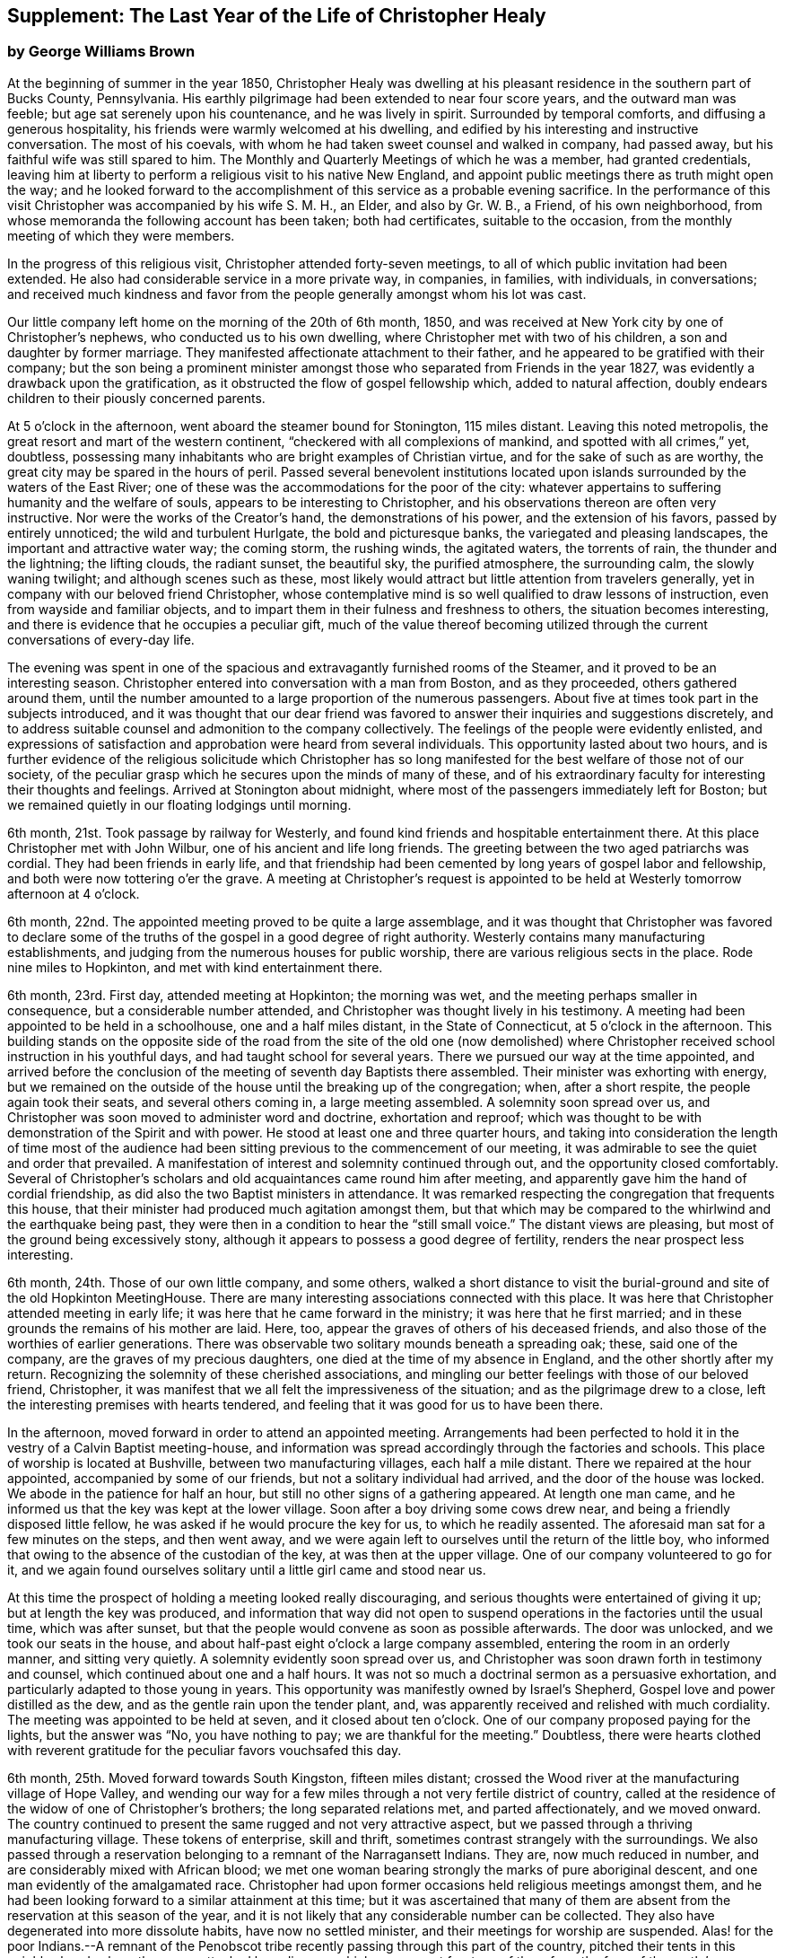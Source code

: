 [#supplement, short="The Last Year"]
== Supplement: The Last Year of the Life of Christopher Healy

[.blurb]
=== by George Williams Brown

At the beginning of summer in the year 1850,
Christopher Healy was dwelling at his pleasant
residence in the southern part of Bucks County,
Pennsylvania.
His earthly pilgrimage had been extended to near four score years,
and the outward man was feeble; but age sat serenely upon his countenance,
and he was lively in spirit.
Surrounded by temporal comforts, and diffusing a generous hospitality,
his friends were warmly welcomed at his dwelling,
and edified by his interesting and instructive conversation.
The most of his coevals, with whom he had taken sweet counsel and walked in company,
had passed away, but his faithful wife was still spared to him.
The Monthly and Quarterly Meetings of which he was a member, had granted credentials,
leaving him at liberty to perform a religious visit to his native New England,
and appoint public meetings there as truth might open the way;
and he looked forward to the accomplishment of
this service as a probable evening sacrifice.
In the performance of this visit Christopher was accompanied by his wife S. M. H.,
an Elder, and also by Gr. W. B., a Friend, of his own neighborhood,
from whose memoranda the following account has been taken; both had certificates,
suitable to the occasion, from the monthly meeting of which they were members.

In the progress of this religious visit, Christopher attended forty-seven meetings,
to all of which public invitation had been extended.
He also had considerable service in a more private way, in companies, in families,
with individuals, in conversations;
and received much kindness and favor from the
people generally amongst whom his lot was cast.

Our little company left home on the morning of the 20th of 6th month, 1850,
and was received at New York city by one of Christopher`'s nephews,
who conducted us to his own dwelling, where Christopher met with two of his children,
a son and daughter by former marriage.
They manifested affectionate attachment to their father,
and he appeared to be gratified with their company;
but the son being a prominent minister amongst those
who separated from Friends in the year 1827,
was evidently a drawback upon the gratification,
as it obstructed the flow of gospel fellowship which, added to natural affection,
doubly endears children to their piously concerned parents.

At 5 o`'clock in the afternoon, went aboard the steamer bound for Stonington,
115 miles distant.
Leaving this noted metropolis, the great resort and mart of the western continent,
"`checkered with all complexions of mankind, and spotted with all crimes,`" yet,
doubtless, possessing many inhabitants who are bright examples of Christian virtue,
and for the sake of such as are worthy,
the great city may be spared in the hours of peril.
Passed several benevolent institutions located upon
islands surrounded by the waters of the East River;
one of these was the accommodations for the poor of the city:
whatever appertains to suffering humanity and the welfare of souls,
appears to be interesting to Christopher,
and his observations thereon are often very instructive.
Nor were the works of the Creator`'s hand, the demonstrations of his power,
and the extension of his favors, passed by entirely unnoticed;
the wild and turbulent Hurlgate, the bold and picturesque banks,
the variegated and pleasing landscapes, the important and attractive water way;
the coming storm, the rushing winds, the agitated waters, the torrents of rain,
the thunder and the lightning; the lifting clouds, the radiant sunset, the beautiful sky,
the purified atmosphere, the surrounding calm, the slowly waning twilight;
and although scenes such as these,
most likely would attract but little attention from travelers generally,
yet in company with our beloved friend Christopher,
whose contemplative mind is so well qualified to draw lessons of instruction,
even from wayside and familiar objects,
and to impart them in their fulness and freshness to others,
the situation becomes interesting,
and there is evidence that he occupies a peculiar gift,
much of the value thereof becoming utilized through the
current conversations of every-day life.

The evening was spent in one of the spacious and
extravagantly furnished rooms of the Steamer,
and it proved to be an interesting season.
Christopher entered into conversation with a man from Boston, and as they proceeded,
others gathered around them,
until the number amounted to a large proportion of the numerous passengers.
About five at times took part in the subjects introduced,
and it was thought that our dear friend was favored to
answer their inquiries and suggestions discretely,
and to address suitable counsel and admonition to the company collectively.
The feelings of the people were evidently enlisted,
and expressions of satisfaction and approbation were heard from several individuals.
This opportunity lasted about two hours,
and is further evidence of the religious solicitude which Christopher has so
long manifested for the best welfare of those not of our society,
of the peculiar grasp which he secures upon the minds of many of these,
and of his extraordinary faculty for interesting their thoughts and feelings.
Arrived at Stonington about midnight,
where most of the passengers immediately left for Boston;
but we remained quietly in our floating lodgings until morning.

6th month, 21st. Took passage by railway for Westerly,
and found kind friends and hospitable entertainment there.
At this place Christopher met with John Wilbur, one of his ancient and life long friends.
The greeting between the two aged patriarchs was cordial.
They had been friends in early life,
and that friendship had been cemented by long years of gospel labor and fellowship,
and both were now tottering o`'er the grave.
A meeting at Christopher`'s request is appointed to be
held at Westerly tomorrow afternoon at 4 o`'clock.

6th month, 22nd. The appointed meeting proved to be quite a large assemblage,
and it was thought that Christopher was favored to declare some of
the truths of the gospel in a good degree of right authority.
Westerly contains many manufacturing establishments,
and judging from the numerous houses for public worship,
there are various religious sects in the place.
Rode nine miles to Hopkinton, and met with kind entertainment there.

6th month, 23rd. First day, attended meeting at Hopkinton; the morning was wet,
and the meeting perhaps smaller in consequence, but a considerable number attended,
and Christopher was thought lively in his testimony.
A meeting had been appointed to be held in a schoolhouse, one and a half miles distant,
in the State of Connecticut, at 5 o`'clock in the afternoon.
This building stands on the opposite side of the road from the site of the old one
(now demolished) where Christopher received school instruction in his youthful days,
and had taught school for several years.
There we pursued our way at the time appointed,
and arrived before the conclusion of the meeting of seventh day Baptists there assembled.
Their minister was exhorting with energy,
but we remained on the outside of the house until the breaking up of the congregation;
when, after a short respite, the people again took their seats,
and several others coming in, a large meeting assembled.
A solemnity soon spread over us,
and Christopher was soon moved to administer word and doctrine, exhortation and reproof;
which was thought to be with demonstration of the Spirit and with power.
He stood at least one and three quarter hours,
and taking into consideration the length of time most of the audience
had been sitting previous to the commencement of our meeting,
it was admirable to see the quiet and order that prevailed.
A manifestation of interest and solemnity continued through out,
and the opportunity closed comfortably.
Several of Christopher`'s scholars and old acquaintances came round him after meeting,
and apparently gave him the hand of cordial friendship,
as did also the two Baptist ministers in attendance.
It was remarked respecting the congregation that frequents this house,
that their minister had produced much agitation amongst them,
but that which may be compared to the whirlwind and the earthquake being past,
they were then in a condition to hear the "`still small voice.`"
The distant views are pleasing, but most of the ground being excessively stony,
although it appears to possess a good degree of fertility,
renders the near prospect less interesting.

6th month, 24th. Those of our own little company, and some others,
walked a short distance to visit the burial-ground and
site of the old Hopkinton MeetingHouse.
There are many interesting associations connected with this place.
It was here that Christopher attended meeting in early life;
it was here that he came forward in the ministry; it was here that he first married;
and in these grounds the remains of his mother are laid.
Here, too, appear the graves of others of his deceased friends,
and also those of the worthies of earlier generations.
There was observable two solitary mounds beneath a spreading oak; these,
said one of the company, are the graves of my precious daughters,
one died at the time of my absence in England, and the other shortly after my return.
Recognizing the solemnity of these cherished associations,
and mingling our better feelings with those of our beloved friend, Christopher,
it was manifest that we all felt the impressiveness of the situation;
and as the pilgrimage drew to a close,
left the interesting premises with hearts tendered,
and feeling that it was good for us to have been there.

In the afternoon, moved forward in order to attend an appointed meeting.
Arrangements had been perfected to hold it in
the vestry of a Calvin Baptist meeting-house,
and information was spread accordingly through the factories and schools.
This place of worship is located at Bushville, between two manufacturing villages,
each half a mile distant.
There we repaired at the hour appointed, accompanied by some of our friends,
but not a solitary individual had arrived, and the door of the house was locked.
We abode in the patience for half an hour,
but still no other signs of a gathering appeared.
At length one man came, and he informed us that the key was kept at the lower village.
Soon after a boy driving some cows drew near,
and being a friendly disposed little fellow,
he was asked if he would procure the key for us, to which he readily assented.
The aforesaid man sat for a few minutes on the steps, and then went away,
and we were again left to ourselves until the return of the little boy,
who informed that owing to the absence of the custodian of the key,
at was then at the upper village.
One of our company volunteered to go for it,
and we again found ourselves solitary until a little girl came and stood near us.

At this time the prospect of holding a meeting looked really discouraging,
and serious thoughts were entertained of giving it up;
but at length the key was produced,
and information that way did not open to suspend
operations in the factories until the usual time,
which was after sunset, but that the people would convene as soon as possible afterwards.
The door was unlocked, and we took our seats in the house,
and about half-past eight o`'clock a large company assembled,
entering the room in an orderly manner, and sitting very quietly.
A solemnity evidently soon spread over us,
and Christopher was soon drawn forth in testimony and counsel,
which continued about one and a half hours.
It was not so much a doctrinal sermon as a persuasive exhortation,
and particularly adapted to those young in years.
This opportunity was manifestly owned by Israel`'s Shepherd,
Gospel love and power distilled as the dew, and as the gentle rain upon the tender plant,
and, was apparently received and relished with much cordiality.
The meeting was appointed to be held at seven, and it closed about ten o`'clock.
One of our company proposed paying for the lights, but the answer was "`No,
you have nothing to pay; we are thankful for the meeting.`"
Doubtless,
there were hearts clothed with reverent gratitude for
the peculiar favors vouchsafed this day.

6th month, 25th. Moved forward towards South Kingston, fifteen miles distant;
crossed the Wood river at the manufacturing village of Hope Valley,
and wending our way for a few miles through a not very fertile district of country,
called at the residence of the widow of one of Christopher`'s brothers;
the long separated relations met, and parted affectionately, and we moved onward.
The country continued to present the same rugged and not very attractive aspect,
but we passed through a thriving manufacturing village.
These tokens of enterprise, skill and thrift,
sometimes contrast strangely with the surroundings.
We also passed through a reservation belonging to a remnant of the Narragansett Indians.
They are, now much reduced in number, and are considerably mixed with African blood;
we met one woman bearing strongly the marks of pure aboriginal descent,
and one man evidently of the amalgamated race.
Christopher had upon former occasions held religious meetings amongst them,
and he had been looking forward to a similar attainment at this time;
but it was ascertained that many of them are absent
from the reservation at this season of the year,
and it is not likely that any considerable number can be collected.
They also have degenerated into more dissolute habits, have now no settled minister,
and their meetings for worship are suspended.
Alas! for the poor Indians.--A remnant of the Penobscot
tribe recently passing through this part of the country,
pitched their tents in this neighborhood, where they were attacked by a disease,
which soon swept fourteen of them from the face of the earth.`' Christopher has long
manifested a Christian sympathy and earnest desire for the welfare of the Indian,
and I believe that it is unabated now,
but it does not appear that a satisfactory visit can be made amongst them at this time;
it is therefore left for the present.
Continued our travel through a part of the country much of the way uninhabited,
until we approached the flat land bordering on the Atlantic.
From the brow of the hill which skirts this land scape,
more attractive scenery presented; the flat land is thickly settled and quite productive,
and with the sea view beyond presented a pleasing picture.
We found entertainment at the hospitable dwelling of kind friends,
who not only were diligent in their demonstrations to make us comfortable,
but were instrumental in procuring the appointment of a meeting to be held
in a Baptist meeting-house (not far distant) tomorrow afternoon at 3 o`'clock,
and in endeavoring to gather the people thereto.

6th month, 26th. Took a walk after break fast to an eminence called Green Hill,
which is an extensive pasturage;
from this elevation was presented a beautiful view of the Atlantic Ocean,
and we saw numerous beds of oyster shells on the highland,
where the poor Indians used to regale themselves
in days that have long since passed away.

At the appointed hour we proceeded to attend the appointed meeting; it proved large,
and through the condescending goodness of Israel`'s Shepherd,
who was evidently mouth and wisdom, tongue and utterance, to our dear aged,
but still earnest friend, it proved a tendering and doubtless a profitable season;
many expressions of satisfaction therewith were afterwards heard.
Rode about two miles to the abode of one who is not a member,
but her three daughters had recently been admitted into
the fold on the ground of convincement;
the family were all kind, and we spent an agreeable evening with them and others,
and tarried at their dwelling until morning.
The view seaward is beautiful, and the sea breezes refreshing.

6th month, 27th. Left our comfortable quarters this morning, and riding about five miles,
stopped at the habitation of the widow of another of Christopher`'s brothers;
their greeting was affectionate, and she blessed the Lord for the visit.
She is about eighty years of age, and retains her mental faculties scarcely impaired,
and also her retentive memory;
her son and daughter appeared gratified with their uncle`'s company.
After dining with the family we proceeded another five miles onward,
to a manufacturing village called Kenyon`'s Mills,
and stopped at the abode of a widow not a member of any religious sect;
but her house and heart were open to receive us, and we were kindly cared for by herself,
her sister, her son and four intelligent daughters; and when a meeting was proposed,
she freely offered their large house for that purpose.
The offer was accepted, and the meeting appointed to be held at 8 o`'clock in the evening;
but Christopher had not much service therein.

6th month, 28th. Still moving onward and passing through several manufacturing villages,
we entered a railway car,
and proceeding twenty miles were kindly received at the attractive residence of a friend,
located on a fertile farm lying at the outskirts of East Greenwich.
A meeting is appointed to be held at the Methodist
meeting-house to morrow afternoon at 4 o`'clock.
East Greenwich is the place of Christopher`'s nativity.

In the southern section of the State of Rhode Island, where we have visited,
the best of building stone is very abundant,
yet the dwellings are constructed very generally of wood;
a considerable proportion of them are one-story houses,
but they are spread out and contain more internal space
than might be supposed from external appearances,
and the apartments are ingeniously and conveniently arranged; of,
course there are many costly and attractive dwellings.
The agricultural produce is largely pasturage and hay,
which are said to be rich and nutritious.
The products of the dairy are excellent, and also the beef and pork;
corn and rye are raised to moderate extent,
and bread made from a combination of these articles is
extensively preferred to that manufactured from wheat flower.
The soil or climate does not appear well adapted to the growth of wheat,
and but very little of that grain is cultivated.
In traveling some of the public roads, we pass through a considerable number of gates,
located at the dividing lines of the different farms
through which the unfenced or unwalled road passes.
Ornamental trees and shrubbery surrounding the dwellings do not
appear to meet with very general favor--of course there are many
exceptions--and although much of the ground is excessively stony,
and not remarkable for fertility,
yet the inhabitants appear to thrive and live well upon their unkindly soil,
and perhaps generally desire no better location.
But in manufacturing enterprise they excel,
and the land produce of the locality not being
sufficient for the sustenance of the population,
they draw a portion of their supplies from distant places.

6th month, 29th. Attended the appointed meeting; invitation had been spread extensively,
but the gathering was not large,
and Christopher was not largely engaged in testimony therein;
but another is appointed to be held at the same place at 5 o`'clock tomorrow afternoon.
People not of our religious society do not often freely leave
their business to attend religious meetings on week-days.

6th month, 30th--First day.
Rode about six miles to a Baptist place of worship,
where a meeting had been appointed to be held at 10 o`'clock in the forenoon.
Christopher had formerly held several favored meetings at this house,
and he appeared to feel an unusual drawing there at this time.
The gathering proved large.
Quiet and good order prevailed, and a solemnity soon spread as a canopy over us;
under which precious covering Christopher arose and handed forth doctrine, reproof,
instruction in righteousness and encouragement.
He stood at least one and a half hours,
and it was thought that our hearts were contrited and solemnized together;
and although most of the audience were Baptists,
and perhaps relied confidently upon the efficacy of the outward element,
yet somewhat of the baptism of the Spirit was surely felt amongst us.
At 5 o`'clock in the afternoon we attended the meeting
appointed at the Methodist place of worship in East Greenwich.
It was supposed that the gathering would be large,
and a considerable number did assemble;
but a funeral taking place at the same hour at the Baptist meeting-house,
a large concourse of people assembled there.
It is usual in this part of the world among the religious sects generally,
to carry the remains to the place of worship where the assemblage of those interested,
and such ceremonial proceedings as are deemed suitable take place previous to interment.
Our meeting was doubtless smaller in consequence of the funeral;
nevertheless it proved a good meeting;
quietude and good order prevailed among the attentive audience,
and it is reasonable to suppose that minds were instructed and
hearts benefited under the solemnizing power of truth.

7th month, 1st. Left our hospitable accommodations this morning,
proceeded about five miles westward,
and met with kind entertainment in a Friend`'s family.
A meeting had been appointed to be held in a Methodist meeting-house at Centerville,
at 7 o`'clock in the evening, and thereunto we proceeded at the appointed hour,
and settled into stillness about early candle-light.
The wing of Divine Goodness was evidently spread over us; a marked quietude prevailed,
and apparently many hearts were solemnized together.
Our dear friend Christopher was clothed with Gospel life and power,
and ministered to an attentive audience in the authority of truth.
This sea son of favor closed about half-past nine o`'clock.

7th month, 2nd. This forenoon we rode to the dwelling of Christopher`'s half brother,
where we dined.
The family were all kind, and some of them accompanied us to our appointed meeting,
held at the Methodist place of worship in Fiskville, at 3 o`'clock in the afternoon.
The gathering was not large,
and Gospel life and power did not appear to arise into
dominion as much as at some other times.
After the meeting we stopped at the house of an aged physician.
He is not now a member of any society,
but is an old acquaintance of Christopher`'s. The doctor is feeble,
chiefly confined to his bed, and appears to be drawing near the close of life.
He is sensible of his situation, and looks forward to his dissolution with composure,
testifying that the Lord is gracious to him.
As our company sat by his bedside,
he asked that we might have a religious opportunity together,
and those present gathered into stillness.
After a time of silent waiting,
Christopher was drawn forth in exercise of soul on his account, which, doubtless,
was comforting to the aged sufferer.
It proved a heart tendering season,
and it was thought that the baptizing influence
of heavenly love and power was felt amongst us.
Rode several miles along the valley of the Pautuxent River,
where the number and extent of the manufacturing establishments is really surprising.
The scenery is picturesque, the beauties of nature blended with the works of art,
and the evidence of intelligence and thrift,
combined with the attractive aspect of the various factories, places of worship,
and dwellings neat in appearance and pleasant in location,
can scarcely fail to interest the eye and the mind of the traveler.

7th month,
3rd. The district of country which has been presented
to our observation within the last few days,
is attractive.
The farms generally appear to be productive and well cultivated; the buildings thereon,
of liberal extent and rarely dilapidated, and the manufactories are a marvel.
The general appearance portrays a high grade of temporal prosperity.

7th month,
4th. Proceeded to the railway station at East Greenwich about 8 o`'clock this morning.
This being the anniversary of the signing of the Declaration,
an abundance of people were in motion, and our feelings not being in unison with theirs,
traveling under such circumstances was not very agreeable.
We waited half an hour in the crowd,
when the very long train of cars arrived laden with a vast number of passengers;
there was some confusion,
but we finally succeeded in obtaining comfortable accommodations,
and rode about twenty miles to the city of Providence, where a kind Friend met us,
and conducted us in his own conveyance about four miles further to Pautucket meeting.
We gathered with quite a large number of other attenders,
and I can not doubt but that it was a profitable season throughout,
although a portion thereof seemed laborious,
and not very relieving to Christopher`'s exercised mind.

Near Providence, we passed Providence Boarding School;
it is a spacious and hand some structure, its location high,
and its situation and grounds adjacent pleasing.
We also passed the residence of the late venerable Moses Brown;
he was a Friend of great pos sessions and of very large benevolence,
yet his dwelling was neither large nor ostentatious.
Also passed by the plantation where Job Scott
resided previous to his embarkation for England;
it is one of the best in the neighborhood, and still in possession of his descendants,
but they have no connection with Friends.
We likewise traveled upon a wide, solid, smooth,
and beautifully finished road extending several miles northward from Providence,
and bordered on each side by stately New England Elms.

7th month,
5th. Visited the large cotton factories belonging to
some of our kind friends and entertainers,
and passed through the pleas ant promenade on the banks of the Blackstone River,
which their private generosity have devoted to the public benefit;
and in the after noon proceeded to Providence,
and took passage in the steamboat bound for Fall River.
Passed Bristol, which it is said was formerly an extensive slave market;
but that degrading traffic is no longer known in New England;
its paralyzing effects upon human energy is not now felt here;
the pursuit of honest industry has free scope and flourishes marvelously.
After a pleasant passage of two hours`' duration, arrived at Fall River,
twenty-five miles distant from Providence,
and were kindly conducted to the hospitable dwelling of a Friend,
a little beyond the skirts of the city.

7th month, 7th--First day.
Attended Friend`'s Meeting at Fall River, at half-past ten o`'clock.
The usual invitation to the public had been extensively spread, many attended,
and through the condescending goodness of the Head of the Church,
who promised to be with those gathered together in his name,
it proved a solemnizing season--something like
the baptism of the one spirit into the one body.
Words flowed freely, accompanied with Gospel life and power,
and he that sowed and some that reaped rejoiced together.
We attended the afternoon meeting at 3 o`'clock.
It was larger than that in the morning.
As we assembled and sat in stillness,
and I trust many of us truly gathered into the silence of all flesh,
presenting our bodies a living sacrifice accept able unto the Lord,
He did manifest his Divine presence unto us,
and permit us to partake a little of that stream
which does refresh and make glad his heritage.
Christopher arose, and in the authority of truth, handed forth doctrine and reproof,
counsel and encouragement which, doubtless, fastened upon many minds.
It felt to me that these opportunities were memorable seasons,
and will not soon be forgotten by some.

7th month, 8th. Left Fall River about 6 o`'clock this morning,
and set our faces toward North Berwick in the State of Maine,
one hundred and twenty-eight miles distant.
Traveling by rail way, and passing through various cities and villages,
and through a country presenting a variety of aspects, and many interesting features,
arrived at the place of our destination in the evening,
and were cordially received at the abode of valued friends.

7th month, 9th. Rode over a pleasant district of country, and called at several dwellings.
In the afternoon were visited by numbers of the neighboring people.
A meeting is appointed to be held in the Baptist
meeting-house at North Berwick tomorrow afternoon.

7th month, 10th. Attended the appointed meeting; it proved large and favored.
Christopher labored honestly, and some plain truths were spoken,
especially in reference to forms and ceremonies, and qualification for the ministry.
A part of his testimony was somewhat sharp; but it apparently was well received,
and many expressed satisfaction with the meeting.
In the evening,
our minds were painfully affected upon hearing the sad news from Philadelphia,
a locality endeared to us by many interesting associations.
A devouring fire, of unprecedented extensiveness, has swept over a portion of that city;
the destruction of property is great, the loss of life considerable;
many homes are desolated, and formidable distress abounds.
These dispensations convey lessons of instruction, arouse thoughtful solicitude,
and may be designed to awaken our understandings to a renewed
sense of the uncertainty of terrestial enjoyments,
and of the uncertainty of life;
and to invite us to lay up treasure which nothing earthly can destroy.

7th month, 11th. Attended Friends`' Meeting at North Berwick,
and Christopher had considerable service by way of exhortation and counsel.
Toward the conclusion he again arose, and in beautiful language,
handed forth sympathy to this little company,
who had passed through many tribulations and anxieties in
endeavoring to guard the ancient faith of the Society,
and in sustaining its order and discipline;
comfort and encouragement was extended to those who truly mourn in Zion.

7th month, 12th. Left North Berwick this morning, rode thirteen miles over a pleasant,
undulating country to the village of Kenebunk,
and received kind entertainment in a family of Friends.
A meeting had been appointed to be held at their dwelling, at 3 o`'clock in the afternoon,
and the usual invitation had been spread.
At the time appointed,
we took our seats in one of the apartments which opened into others,
and a considerable number of the neighboring people assembled with us.
Christopher was led to distribute doctrine, reproof, and instruction in righteousness,
and as his testimony was continued,
an increasing solemnity apparently spread over us--oil was poured into wounds,
the sincere-hearted encouraged,
and it was thought that the meeting ended under the
solemnizing and cementing influence of heavenly love.
We passed an instructive evening together,
several beside our own little company being present.
Christopher was very interesting in conversation,
and as the hour of parting for the night drew on,
he testified that he then realized some of the prospects which
had attended his mind before he left his own home.
Our hearts were tenderly affected,
and somewhat of that unity of spirit and bond of peace, which is not of man,
nor of the will of man, but by Divine grace and power, was surely felt amongst us,
apparently binding the hearts of some of the company together
in a measure of that life in which those of true and living
faith are some times permitted to know and greet each other.
Doubtless,
some were present who were enabled to thank our Heavenly helper for his many favors,
and to take courage.

7th month, 13th. Made preparation to leave our comfortable quarters this morning;
but before our departure, a parting opportunity was proposed,
and we seated ourselves together and gathered into silent waiting,
and I cannot doubt that the cementing influence of heavenly love was felt amongst us,
or that the oil of the kingdom did circulate as from vessel to vessel,
drawing us near to one another in fellowship of spirit, into sympathetic feeling,
and mutual desires for each other`'s preservation through all
the temptations and trials of life`'s probationary scene.

7th month, 14th--First day.
Again attended meeting at North Berwick; and although we met with some annoyance,
yet Christopher had acceptable service,--the meeting was interesting,
and the situation instructive.
In the afternoon, rode eight miles to the manufacturing village of Great Falls,
in the State of New Hampshire,
where a meeting had been appointed to be held in a spacious Methodist place of worship,
at 5 o`'clock.
A large number of people assembled, and we took our seats amongst them,
I trust under a solemn sense of the seriousness
and of the responsibility of the occasion.
Christopher ministered at considerable length;
his exercise seemed somewhat laborious for a time, but as he proceeded,
life and power continued to arise into dominion,
and it was thought that we had a good meeting;
several expressed their satisfaction therewith,
but some plain truths were uttered which may not have
settled altogether pleasantly upon some minds.
Returned to North Berwick to lodge.

7th month, 15th. Made a few visits in the neighborhood, and on our way returning,
called at the dwelling of an ancient female Friend; a widowed daughter resides with her.
After a little time of conversation we settled into stillness,
and the wing of Divine goodness was evidently spread over us;
under which precious covering Christopher was drawn forth to address our
aged sister in the endearing language of tenderness and encouragement,
and the word of counsel and sympathetic feeling flowed freely towards the daughter.

7th month, 16th. Prepared to leave North Berwick this morning,
and as the time arrived to bid farewell to those who
had entertained us with much kindness and hospitality,
and had been so diligent and efficient in making way
for the appointment and attendance of public meetings,
there was evidence that we all felt the separation,
and entertained mutual desires for each other`'s best welfare.
Leaving the railway station we proceeded on our way toward Salem,
passing Portsmouth in the State of New Hampshire,
and Ipswich in the State of Massachusetts.
I glanced at the last-named town with a considerable degree of interest;
not that it possessed remarkable beauty, or great importance,
but as a place where a witch court formerly existed,
and where many persecuted fellow mortals (seventy in one year) were
condemned to destruction under a most fallacious and unaccountable delusion.
It is really marvelous that that dark superstition was so
long permitted to cloud the minds of an intelligent people.

7th month, 17th. Proceeded five miles to Lynn in order to attend meeting there;
the usual invitation had been extended, but the gathering was small.
Christopher was exercised in the ministry, and his service appeared to be acceptable.
The manufacture of shoes is carried on to great extent at Lynn;
the place has an agreeable aspect, a fine view of the Atlantic spreads out before it,
and refreshing sea breezes often fan the inhabitants.

7th month, 18th. Attended meeting at Salem at 11 o`'clock in the forenoon,
the usual time of gathering; the meeting was not large,
but Christopher was engaged in testimony,
and his company and religious labors appeared to be satisfactory.

We felt a peculiar interest in one residing in this locality,
who has been several times in our company.
he is about forty years of age, and was educated among the Baptists,
has officiated as a minister for them, and is master of many languages;
but more than sixteen years since his mind was brought
under exercise for the attainment of a more perfect way,
and as he hungered for that bread which nourishes up the soul,
and thirsted for the waters of life, his mind was gradually drawn from outward forms,
and centered upon the everlasting substance;
he appears to have been first awakened to see the beauty and perfection of
our principles through the instrumentality of Barclay`'s Apology,
which accidentally fell into his hands.
The way of primitive and vital christianity there described,
answered the Divine witness in his own soul,
and he sought out and attached himself to a people making so high a profession.
There is much evidence that he was not afterwards a mere nominal Christian,
but submitting to the powerful heart-changing operations of Divine Grace,
he became himself a changed man, firmly rooted and grounded in the truths of the Gospel,
enabled to stem the torrent of ridicule and
abuse which he encountered from his own family,
and from those with whom he had formerly walked in fellowship,
and has given abundant evidence that he has bought the truth and will not sell it.

In the afternoon we were conducted to the attractive residence of a Friend,
located upon a valuable farm, in a pleasant district of country,
about three miles distant from Salem:
it is part of a tract of five hundred acres formerly belonging to Governor Endicott,
that most rigid Puritan persecutor,
who wielded the affairs of the infant government of Massachusetts,
and passed sentence of death upon several of our worthy Friends.
The site of his mansion is near by,
and there he repaired from Boston to spend the summer months.
Near by stands an aged pear tree which it is said the Governor
planted with his own hands two hundred and ten years ago;
it was loaded with fruit, but it did not look vigorous.
Endicott possessed houses, and lands, and popularity,
and was called one of the pious pilgrim fathers,
but we may well suppose that that unrelenting
persecutor did not enjoy a peaceful serenity of mind.

7th month, 19th. The day was rainy, but we proceeded to Salem,
and having received much attentive kindness in these localities,
moved forward toward Boston; rode through that attractive city,
and in so doing passed an ex tensive and beautiful enclosure called Boston Common.
A solemn feeling covered my spirit as I gazed upon it:
the remembrance of departed worth and faithful martyrdom came up before me;
it was upon this common that several pious sufferers
for the testimony of their Lord and Savior,
laid down their lives.
William Leddra, Marmaduke Stephenson, Mary Dyer, and one other worthy were executed here,
and here they gave ample evidence of faithfulness to the sacred cause they had espoused,
departing hence with the glorious assurance of a happy immortality,
and doubt less entered upon that eternal rest which
their extreme persecutors may have longed for in vain.
After leaving Boston,
continued our travel about sixty miles through a
not very productive country to New Bedford.

We somewhere passed the meeting-house where
Comfort Collins attended meeting many years ago.
The remembrance of this faithful minister and interesting example of
departed worth being thus brought prominently before us,
our dear Friend Christopher manifested a lively interest therein,
as it portrayed an instructive instance of the efficacy of Divine grace,
and of the compassionate regard and favor of a loving Savior.
She had been faithful in her day and generation, and lived to great age.
Her mental faculties became so far impaired that she
did not even recollect that she ever had a husband,
but was still mercifully permitted to retain the savor of spiritual life,
and even when near the end of her lengthened pilgrimage upon earth,
was qualified to speak of her many mercies, and to exhort her friends in living,
impressive and instructive testimony.

7th month,
20th. Went on board of the steamer which plies between
New Bedford and Nantucket seventy miles distant,
and moving forward, touched at a promontory of Massachusetts,
and also at Martha`'s Vineyard,
arriving at the place of our destination after a voyage of about six hours`' duration.
The earlier part of the passage was not strikingly unpleasant,
but arriving at unsheltered situations where the
winds had a fair sweep across the waters,
we were much tossed upon the agitated surface of the deep.
On the previous day there had been a storm of unusual violence, uprooting trees,
and otherwise damaging, and the wind continued to blow fresh.
The forcible undulating waves beat heavily against our unstable bark,
causing it to sway and rock,
and the effect of this uncomfortable motion was soon apparent among the
passengers,--yet to me the passage was interesting and instructive;
I could sit and gaze with an untiring eye upon the solemn
grandeur of the scene which spread in wide expanse around us,
occasionally glancing at the distressed condition of our passengers,
and reflect upon the sacrifices and sufferings which
some of our worthy ministers endured for weeks together,
while crossing the wide ocean to promulgate the Gospel in distant lands.

7th month, 21st--First day.
Attended Friends`' Meeting at Nantucket;
the usual kind of invitation had been spread extensively,
and a large assemblage collected.
It felt to me that the wing of ancient goodness which had been spread over
the assemblies of our people in primitive times was also spread over us,
pre paring our hearts to receive the heavenly dew and the gospel rain;
under which precious covering Christopher arose, and in demonstration of the spirit,
and with power, handed forth that which was given him to distribute;
and I trust that many minds were instructed, and many hearts comforted.

The afternoon meeting was held at 5 o`'clock,
and at the time appointed we proceeded to attend it,
and found that a large number of people had collected and were continuing to collect;
the house is spacious, seventy feet square,
and it was estimated that over six hundred were in attendance.
Stillness and good order soon prevailed throughout this large assembly,
and I trust that many were truly gathered into the silence of all flesh,
and felt the precious influence of the Heavenly Father`'s love to extend to them,
solemnizing their feelings and increasing their faith.
Our dear friend Christopher was raised upon his feet,
and delivered a large testimony in Gospel life and authority;
the mourners in Zion were com forted; the fearful in heart were encouraged;
the unfaithful were warned; the lukewarm were aroused;
and the wanderers were invited to return.
His testimony was somewhat sharp against those who take up carnal weapons,
and against those who preach for hire and divine for money;
but it seemed to me that the power of truth reigned over all opposition,
and it was thought that the meeting closed under
the prevalence of solemn and contrited feelings,
to the praise of the great Master of assemblies,
who evidently had owned it and magnified himself therein.

7th month,
22nd. Those resident upon the Island are mostly located in the City of Nantucket,
which contains about eight thousand inhabitants,
and covers about a square mile of ground.
It has a line harbor, which was formerly frequented by abundance of shipping,
but as a commercial whaling centre the place has declined in population and importance.
The whale fishery itself has of late years diminished in value,
and much of its remaining greatness has been absorbed by New Bedford.
Much of the soil is stony, but it produces much pasturage,
and the products of the dairy are excellent.
Sea fish are plentiful; the atmosphere is notably salubrious,
and the people appear to be much attached to their sea-girt island.

It was in this locality that John Richardson held a remarkable
meeting in days that have long since passed away,
in which that gifted, prominent and dignified woman, Mary Starbuck,
could not resist the power which attended his ministry,
although she strove long and resolutely against it;
but she and the audience generally were overcome
by its heart searching and baptizing operations,
in a most extra ordinary manner, demonstrated by abundance of tears.
Many of the Nantucket people are her descendants.

7th month, 23rd. Partly owing to the perils appertaining to the afar-off whale fishery,
widows are numerous on this Island: we made visits to several of these,
and memorably to one prominent and far advanced in life,
the shadows of the evening are lengthening around her,
and the end of her earthly pilgrimage is in view; evidently,
there was no cause for mourning on her account, and after silent waiting,
Christopher was moved to hand forth encouragement,
in beautiful and affectionate language.

7th month, 24th. Several of our friends called to bid us farewell this morning.
They had been very kind to us,
had done much to forward Christopher`'s concern as set forth in his certificate,
and without their support,
it is probable that his religious opportunities with
the public would have been greatly circumscribed.
Parting affectionately with them, and turning our backs upon Nantucket,
moved onward across the briny waters; the return passage was pleasant,
and after dining with kind friends in New Bedford,
proceeded twenty miles by railway to Fall River.

7th month, 25th. In the afternoon, rode seventeen miles to Little Compton,
in view of attending meeting at that place tomorrow morning.
Our route was principally along the margin of Narragansett Bay; the road was good,
the weather was pleasant, the scenery picturesque; and being in good company,
the ride was enjoyed with peaceful tranquility of mind,
but not without an occasional thought of a far-distant home and family.

7th month, 26th. Attended the contemplated meeting at 10 o`'clock;
the house was quaint and antiquated, but in good repair and comfortable,
and erected upon an eminence com mantling a beautiful view of sea and land.
A considerable number gathered with us, and truly it was a favored season.
Our dear friend Christopher was manifestly clothed with Divine authority and power,
and it was thought that the tabernacles of some were shaken.
After an interesting and instructive parting opportunity with the family,
who had entertained us so kindly at their hospitable dwelling,
we left Little Compton in the afternoon, and wended our way back to Fall River.

7th month, 27th. Left Fall River about 10 o`'clock this forenoon,
on board of the steam boat bound for Newport, twenty miles distant;
the passage was pleasant, and the views diversified with land and water, hill and dale.
Not far from Fall River, we passed an eminence called Mount Hope,
which had been a great resort for Indian warriors,
and is famous in the history of that distinguished Indian Chief, King Philip,
who so long and so successfully withstood the encroachments of the white man,
and was finally shot near this place.
Arrived at the place of our destination,
and received kind entertainment in a Friend`'s family.

7th month, 28th--First day.
Attended meeting at Newport at 11 o`'clock;
the usual invitation had been spread at Christopher`'s request,
and a considerable number of those not of our Society, gathered with us.
Our dear friend had large service in this meeting,
and his testimony was evidently delivered in the authority of Truth,
somewhat sharp against those who had wandered from the fold,
and had become as withered branches, but comforting to the mourners in Zion,
and to those who had turned their faces thitherward.
Several children were present,
and to them he was drawn forth in affectionate and encouraging exhortation.
A meeting had been appointed to be held at 5 o`'clock in the afternoon,
about six miles`' from Newport, among a sect called Christian Baptists,
and to the place of gathering we pursued our way.
The ride there was pleasant, the roads good, the country beautiful and highly cultivated.
The attendance was quite large; many Gospel truths were uttered,
and some close observations.

7th month, 29th. Before parting with our friends this morning,
at whose dwelling we had been kindly and hospitably entertained,
one of the company read from a manuscript containing an
instructive account of an interesting daughter;
her health gave way at the age of sixteen,
and after passing through nine years of severe bodily affliction,
approached the borders of the grave, with the triumphant hope of a bright immortality.
Humble faith and trust in a compassionate Savior, the refining process,
the sustaining grace, patience, resignation, a deepening in religious experience,
and Christian love,
appear to have been characteristic marks of her life
through the period of her protracted sufferings.

Newport has a fine harbor; a portion of the town looks somewhat antiquated,
but many of the more modern improvements are attractive;
the high reputation of the place as a sea-side resort is proverbial.
Wind-mills for grinding grain, and other purposes, are numerous on the Island.
Proceeded to New Bedford by way of Fall River, arriving in the evening.

7th month, 30th. Left New Bedford this afternoon, and proceeded on our way to Padan Aram,
three miles distant.
At this place a meeting had been appointed to be
held in a Baptist meeting-house at 5 o`'clock;
a consider able number gathered with us.
Christopher was largely engaged in testimony, and clothed with right authority,
doubtless, to the instruction and edification of many minds;
and although some close observations respecting man made minis try and water baptism,
went forth to all those whom it might concern, yet none appeared to be offended.
The ride from New Bedford to this place was pleasant, and as we journeyed,
at least one mind was instructively carried back in
retrospect to the youthful days of the Patriarch Jacob,
and to the covenant which he made with his Maker
when on his way to Padan Aram of that day:
that covenant was never broken, and Jacob was preserved green in old age,
and laid down his head in peace.

7th month, 31st. Wended our way to meeting at South Dartmouth, at 11 o`'clock;
but as we approached the place,
it was evident that the people could not be
comfortably accommodated by present arrangement;
a number were seated in their carriages near by,
and others collected about the door and windows;
this position of affairs not being satisfactory,
and a large dwelling-house being located near by,
the occupants thereof cheerfully offered a portion of it for our accommodation;
the offer was accepted, and we were soon comfortably seated therein.
A quiet solemnity soon spread over the assembly thus gathered,
and Christopher was drawn forth to impart much exhortation and counsel;
some by way of encouragement, and some by way of reproof.
And although some of his testimony might not have been altogether savory to some minds,
yet the truths thereof were self-evident,
and it is to be hoped that it was a season of profit to all.

8th month, 1st. Attended meeting at North Dartmouth;
the usual invitation to the public had been extended,
and a considerable company gathered there.
Christopher was led to declare some Gospel truths in plain and searching testimony,
and some close doctrine was handed forth.
It has been intimated in several in stances that he has spoken
remarkably to the states of meetings and of individuals;
many of his testimonies have been delivered with Christian boldness,
disquieting to the unfaithful, and to the lukewarm; gently leading to the trembling ones,
and to the honest hearted; awakening to the rebellious,
but comforting to those who truly mourn in Zion.

The residence of the late Sarah Tucker,
who had traveled in the ministry in our part of the land, and died several years since,
was near our hospitable accommodations.
I looked upon the earthly abode of that mother in our Israel,
not with superstitious reverence, nevertheless with a degree of lively interest,
as the remembrance of departed worth seemed to be
brought more vividly into view while gazing upon it.
Her memoranda are fraught with abundance of instruction,
giving evidence that she lived near to the fountain of living waters,
and she has left a sweet memorial behind her.

8th month, 2nd. Morning rainy.
In the after noon,
moved forward to attend a meeting to be held in a Baptist meeting-house,
in the village of Westport, about five miles distant;
stopped by the way to visit an ancient couple,
the sands of whose life are fast running out;
but they appear to accept the situation with cheerful trustfulness.
The meeting was quite well at tended, and after a time of silent waiting,
Christopher rose up to declare some of the truths of the everlasting Gospel;
he was favored to hand forth a powerful testimony,
and although he did not prophesy smooth things to all, yet it was hoped that his home,
testimony fastened as a nail in a sure place upon some minds
that in the cool of the day will profitably remember it.

8th month, 3rd. In the forenoon, visited an aged friend eighty-seven years old;
he is quite active, his intellect unclouded, has a remark ably retentive memory,
and can write without spectacles.
He has lately buried an interesting daughter who had been confined to her bed for years;
she is represented as having been an able defender of her faith,
and as a bright example of Christian virtue.
Left Westport,`' and proceeded about five miles
further to another Baptist place of worship,
where a meeting had been appointed to be held at 2 o`'clock in the afternoon.
The gathering was quite large, and much instructive counsel was handed forth,
especially to those who have the training of children:
the people sat quiet and attentive, which has been the case, perhaps without exception,
in all the meetings which we have attended in New England.

8th month, 4th--First day.
Attended meeting at New Bedford, at 10 o`'clock.
The morning was rainy, but a considerable number gathered with us,
and the meeting proved solid and comfortable.
Christopher was engaged in testimony not largely, but impressively.
The afternoon meeting was held at 5 o`'clock,
and a large number of people assembled and gathered into stillness;
much instructive doc trine and counsel were handed forth; the fall of man,
and his restoration and salvation were largely treated upon,
and many unprofitable things and hurtful practices were spoken against.

8th month, 5th. In the afternoon,
Christopher had something like a parting opportunity with a number of
those who had been interested in our visit to this place and vicinity;
he had received much kindness at their hands,
and they had been largely instrumental in for
warding and supporting his religious concern,
in the appointment of public meetings, and in promoting the attendance.
He addressed them in sympathetic and affectionate language,
and there was manifestation of much interested feeling,
when we finally bid each other farewell.

New Bedford has many vessels engaged in the whale fishery,--
appears to be a place of considerable commerce,
contains seventeen thousand inhabitants, is an attractive city, regularly laid out,
and beautifully shaded with trees.
Much of the country adjacent is only of moderate fertility.

8th month, 6th. Left New Bedford this morning, and proceeded by railway to Fall River.
A sorrowful circumstance occurred in this locality on first day afternoon,
by the upsetting of a sail-boat containing five young men,
and in connection therewith two of them (members of the Society of Friends) were drowned.
Their funerals took place at Fall River today--but way did not open to attend them-.

8th month, 7th. Attended meeting at Fall River;
the usual kind of invitation had been extended at Christopher`'s request,
and a considerable assemblage collected; he was much favored in testimony,
and had a relieving time amongst us; some close observations were handed forth,
but his testimony was delivered in the authority of truth,
doubtless to the comfort of many minds, and the instruction of others:
this meeting was evidently owned by the Master of assemblies,
and was very satisfactory to Christopher himself, as it was also to others.

8th month, 8th. Crossed the Taunton River by steam ferry-boat,
and proceeded about two miles to the residence of an ancient female Friend;
she is eighty-nine years of age, and very feeble in body,
the lamp of life is evidently fast going out, but through the decay of nature,
her spirit appears to be kept alive by living water from Shiloh`'s fountain,
and she looks forward with holy confidence,
that there will be a mansion prepared for her where the wicked cease from troubling,
and the weary are at rest, when time to her shall be no longer.
In the afternoon, proceeded to a Methodist Meeting-House,
where a meeting had been appointed to be held at 3 o`'clock,
and it proved large and satisfactory.
Christopher was raised up to declare some of the truths
of the Gospel in demonstration of the spirit,
and with power;
a plain testimony was borne against some of the
peculiarities of other professors of Christianity,
but in convincing and unoffending language.
The minister who officiates at this place remarked after the conclusion of the meeting,
that he would be glad if their house could often be occupied in that way.
The appearance of this part of the country is pleasing.

8th month, 9th. We, with a number of those who had been interested in our proceeding,
met in the meeting-house at Fall River;
this gathering together seemed somewhat comparable to a parting opportunity.
Christopher felt under many obligations to them;
they had been cordial and diligent in gathering the public to his meetings,
and in upholding his hands through abundant labors, by their sympathy and fellowship;
and he was moved largely to address them.
The wing of Divine Goodness seemed to be spread over us,
and it proved a baptizing season,
something like the baptism of the one spirit into the one body:
much counsel was extended, encouragement flowed freely,
and the word of caution was not withheld.

Fall River contains about twelve thousand inhabitants;
the number of buildings designed for public worship are
evidence that the people are divided into many sects:
numerous manufacturing establishments evince their general pursuit,
and on every hand there is evidence of their enterprise.

8th month, 10th. Left Fall River,
and after a pleasant ride of twenty-two miles through a part of the country,
pleasing in appearance,
found kindness and hospitable accommodations at the dwelling of a Friend at Norton.
8th month, 11th--First day.
Two meetings are appointed to be held at the house of our kind entertainers today,
one at 10 o`'clock in the forenoon, the other at 5 o`'clock P. M.,
and several of the apartments were seated for the purpose.
At the first-named hour, we took our seats, and many gathered with us.
Christopher was clothed with Gospel life and power,
and ministered to an attentive people in the authority of truth; words flowed freely,
and although smooth things were not prophesied to all,
yet all appeared to be satisfied and much interested.
In the afternoon, a large meeting assembled; this too was favored.
Christopher was largely engaged in testimony,
and was led impressively to declare many Gospel truths,
apparently to general satisfaction.
There appears to be great openness in the minds of many
in this neighborhood to attend Friends`' Meetings.

8th month, 12th. Before leaving our hospitable friends this morning,
Christopher was led to distribute counsel and encouragement in
a solid parting opportunity with the family and others present;
we then moved onward and rode fourteen miles to North Providence.
Our route still continued to lie through a section of country pleasing in appearance;
the roads were good, the comfortable looking farm-houses and surroundings drew attention,
and the fine New England Elms were an at tractive feature in the landscape.
Crossed the Blackstone River at the village of Seaconk; it was here that Roger Williams,
when he fled from Massachusetts`' intolerance,
essayed to establish a government that would
afford an asylum to the persecuted and oppressed,
and promote civil and religious liberty;
but finding himself still within the jurisdiction of that colony,
he removed and founded the town of Providence.
Near the bridge which crosses the river to Pautucket,
stands the first factory established in Rhode Island; it is yet a good building,
its date quite modern, and since its origin,
factories have multiplied in that state to a marvelous extent.
Christopher had a parting opportunity with some of those who had been kind,
hospitable and serviceable to us, and we moved forward to the railway at Providence,
passing the fatal spot where the dwelling of A. J. and
her daughter had recently been destroyed by fire.
Proceeded forty-three miles to Westerly, and were again kindly entertained there.

8th month, 13th. We had looked forward toward setting our faces homeward this evening,
but a prospect of further religious service arising with weight and clearness,
Christopher has concluded to pass into Hopkinton tomorrow,
and more meetings have been appointed; some of us may have looked longingly homeward,
but we do not wish him to relinquish the service until
the work required at his hands is fully accomplished.

8th month, 14, Left Westerly this morning,
and moved forward toward a Methodist place of worship,
where a meeting had been appointed to be held at 3 o`'clock in
the after noon,--passing many places familiar to Christopher,
and traveling twelve miles.
The meeting was well attended, and after a time of silent waiting,
Christopher delivered much instructive counsel; words flowed freely,
accompanied with an evidence of Divine anointing,
and with the authority of truth the meeting closed comfortably,
and much satisfaction therewith was expressed.

8th month, 15th. Attended meeting at Hopkinton at 11 o`'clock.
On the way, stopped at the farm where Christopher`'s father died,
and on which the remains are buried; we all visited the grave,
and the scene was solemn and impressive.
The day was rainy, and although the usual invitation had been extended,
the meeting was not large; but Christopher had good service,
including an interesting parting opportunity,
and we were again kindly and hospitably entertained in this neighborhood.

8th month,
16th. Parted with several of this vicinity who had been cordial and hospitable to us,
had done much to open the way for Christopher`'s religious opportunities,
and to uphold his hands.
Of this number was J. W.; the frosts of age have settled upon him, but he is yet active,
his intellect unclouded, his discernment keen, his judgment forcible,
and his conversation edifying; but according to the course of nature,
his days are fast numbering toward a close, and we bid him thoughtfully farewell,
not thinking it likely that some of our little
company would ever meet him again in mutability.

8th month, 17th. It is concluded to appoint two meetings at Westerly tomorrow,
and our departure homeward is delayed.
We spent the day agreeably with kind friends,
and as the sun was sinking below the horizon, the western sky was beautiful,
the golden and azure tints were reflected from the placid bosom of the waters,
the steamboat Water Lily glided swiftly by,
the undulating waves gently rocked the smaller craft,
and a boat load of light-hearted boys appeared to enjoy it much;
we should be careful that our minds are not too much engrossed in earthly objects,
yet it may be allowable to entertain a passing interest in scenes like these.
It was a calm and lovely evening, a fitting hour for contemplation,
and far distant homes and families were brought into affectionate re membranes.
Before parting for the night, our circle gathered into silence,
and Christopher was moved to distribute impressive counsel.

8th month, 18th--First day.
It had been arranged to hold a public meeting at
a private dwelling at 10 o`'clock this forenoon,
and at the time appointed a moderate number of attenders sat with us in the large parlor,
and gathered into silent waiting.
Christopher was led to impart much counsel, and some searching testimony.
The afternoon meeting was appointed to be held in a public meeting-house in Westerly,
at 5 o`'clock: at the appointed hour we found a large number of people collected,
and still continuing to collect; the house was crowded,
but the audience was quiet and attentive.
Christopher was again clothed with Gospel life and power,
and handed forth that which was given him to distribute in right authority.
Several ministers of other denominations were present,
and although some plain and close testimony respecting hireling ministry,
and the call to the ministry, went forth to all those whom it might concern,
yet it apparently was well received, and may, in the cool of the day be reflected upon,
to the instruction in righteousness of some who
were present upon the interesting occasion.
This meeting is the last which Christopher expects to appoint in New England;
it was evidently owned by Israel`'s Shepherd,
and was a comfortable conclusion to Christopher`'
s religious services in this part of the land.

8th month, 19th. We expect to set our faces homeward this evening.
I rambled from the village,
and took a seat under the shadow of a rock on one of the rugged hills of New England;
a distant view of the ocean, the windings of the Pawcatuck River,
and a pleasing landscape scene were spread out before me.
I did not look upon these beauties of nature with an indifferent eye,
but a retrospective view of the proceedings of
our little company for the last two months,
more definitely arrested my attention at this time.
Our sojourn in New England localities, apparently, is nearly brought to a close,
and although in looking over my poor services,
feelings similar to those of the unprofitable servant are mine,
yet I could rejoice in the abundant favors which have
been vouchsafed to the aged servant of the Lord,
whom it has been my privilege to accompany in his visit in the love of the Gospel,
to habitants of the land which we have lately traversed.
The Gospel message has often distilled as the dew,
and as the gentle rain upon the tender grass,
and he that sowed arid those that reaped have at times rejoiced together.

Christopher`'s testimony has at times been somewhat
sharp against the rebellious and evildoers;
the peculiarities of other religious societies have at
times been handled with Christian boldness,
and the unfaithful of our own religious profession have not always been spared;
but apparently his Gospel labors have been very generally, and perhaps universally,
well received--much satisfaction therewith has been expressed,
and we do not find that he offends any.
He has been Divinely assisted in his goings forth, and we, his companions,
have been comforted in bearing him company.

Took leave of our kind friends at Westerly, and wending our way to Stonington,
in the dusk of the evening, transferred ourselves and baggage to the Steamer Vanderbilt,
and later in the evening were pursuing our watery way homeward bound.

8th month.
20th. Reached New York City this morning, but immediately left for Pennsylvania,
arriving safely at our own homes, and finding our families well.
Two months had been occupied in the performance of the visit,
and thirteen hundred miles had been traversed.
The preservation of ourselves and families was cause for gratitude,
and surely we were not unmindful of it.

On one occasion while still pursuing our New England
visit on board of a steamer on eastern waters,
Christopher Healy became somewhat involved in conversation and controversy
with a prominent and zealous sup porter of the slave interest;
it was a time of considerable agitation upon the slavery question,
and much uncharitable feeling and severe criticism were frequently indulged in;
and it was manifest that this champion of the rights and wrongs of
the persecuted slave-holders had no partiality for Friends,
and the position they had assumed.
Christopher brought into view a specimen of severe
intolerance lately practised upon a northern man,
yes, (retorted the other,) and if you were to go there,
they would serve you in the same way.
Christopher mildly expostulated with him,
and informed him that he had several times visited the South,
and had not found the people unfriendly; but being in the line of his religious duty,
and going forth in a Christian spirit,
way was made for him with apparent cordiality to hold
numerous religious meetings with the slave-holders,
and with their slaves.
And although he did not always speak smooth things to those in power,
yet he received much kindness and hospitality at their hands.
Our opponent seemed softened, and we heard no more annoying language from him.

Our beloved friend Christopher Healy occupied a precious gift in the ministry,
and his religious communications were sometimes accompanied
with an extraordinary degree of Gospel life and power.
Several specimens of portions of his sermons are hereunto appended;
and though we cannot in the reading of such notes,
expect to feel in full the living energy and holy anointing that often
accompanies the ministry which is of the Lord`'s preparing,`" and although
the incidents described in these notes and the two succeeding memoranda,
did not occur within the last year of his life,
yet they convey an interesting idea of his ministry;
of his earnest solicitude for the prosperity of our Zion,
of his religious con cern for the best welfare of his friends,
and of present help in the needful time:
these and kindred manifestations of qualification and favor continued to attend him,
and were still bright and prominent in the last year of his earthly pilgrimage.

1842+++.+++ In our meeting for worship at Falls, our beloved friend, Christopher Healy,
spoke impressively, saying: "`The righteous shall have tribulation,
but the Lord will deliver them all,`" holding up to view the
necessity of having living faith in the Divine promises,
and then tribulations will be borne patiently,
and our faith will increase with our trials.
There is but one sure foundation;
but one foundation that will stand when all things else fail,
and unless we build rightly thereon, we cannot be saved.

The Divine will revealed in us is always in accordance with the scriptures;
he had never found it different.
He spoke of having faith in that Almighty power which a
servant of old described in this language:
"`The sea saw it, and fled; Jordan was driven back; the mountains skipped like rams,
and the little hills, like lambs.
What ailed you, O sea, that you fled, you Jordan that you were driven back,
you mountains that you skipped like rams, and you little hills,
like lambs?`" This was the power that gathered our
society from the maxims and customs of the world,
from the forms and ceremonies of a lifeless profession, from all will worship,
and from a hireling priesthood;
and though many may fall on the right hand and on the left,
yet the faithful will be pre served.

He believed that if our members walked answerably to our high profession,
there would be a hundred come unto us to where there is one now;
and we would be as a city set upon a hill that could not be hid;
our conduct would then speak louder than words;
and many would be invited by our example to come look upon Zion,
and behold Jerusalem a quiet habitation, with none of its stakes broken,
nor cords loosed.

1842+++.+++ Attended meeting.
Our beloved friend Christopher Healy,
bore a short but impressive testimony to the excellency of silent waiting,
and warned us against allowing our silent sitting together to become a mere formality;
that if our practice is merely to come and sit down in meeting, and abstain from words,
without endeavoring to have our thoughts gathered to the Master of assemblies,
we shall never know the excellency of silent waiting,
and perhaps never experience that state of mind which
will afford us a lively hope beyond the grave;
but if we maintain the warfare, and struggle for the blessing,
the Lord may condescend to favor us as He did a faithful servant of old,
that man after God`'s own heart; "`The Lord inclined unto me and heard my cry,
and He raised me up out of a horrible pit, and out of the miry clay;
and set my feet upon a rock.`"
How encouraging! "`And He established my goings, and put a new song into my mouth,
even praises to our God.`"

1842--11th month.
Our meeting was much favored; our beloved friend Christopher Healy,
amongst much instructive testimony, was led to set forth in its true light,
the necessity of preparation for another state of existence,
and that sufficient grace is bestowed upon every
man to make his calling and election sure;
and if this grace is rightly heeded, death would not find us unprepared:
repeating these solemn warnings: "`As the tree falls, so it lies; as death leaves us,
so judgment will find us;`" "`there is no repentance in the grave,
nor par don offered to the dead.`"
He also brought to view as a warning to the lukewarm,
the condition of the church that was neither hot nor cold,
and the judgment denounced upon-it;
a state of lukewarmness being so offensive in the Divine sight.
And in our meeting for worship,
occurring shortly after a fatal accident in the neighborhood,
he was evidently moved to speak in reference thereto;
holding up to view the necessity of making our calling and
election sure while time and opportunity is afforded:
"`You also be ready, for in such an hour as you think not, the Son of Man comes.`"
There are gifts dispensed to every one of us, by which, if we properly profit,
death will not find us unprepared, though it come upon us as a thief in the night.
No soul is lost that has not had the opportunity of being saved;
but if we are not careful for the improvement of these gifts,
we cannot expect to grow in grace,
for it is only as we are faithful in the little that we shall be made rulers over more.

And in another meeting for worship, occur ring about the same period,
our dear friend distributed instructive testimony:
"`If any man love me he will keep my words, and my Father will love him,
and he will come unto him, and make our abode with him.`"
We are the children of Abraham if we do the works of Abraham,
and it is an evidence that we love our Savior if we keep his words;
holding up to view the precious reward of coming unto Him who is the way,
the truth and the life; the necessity of having faith in God;
and that the reason some of us do not grow in grace is for the lack of faith.
We make a partial sacrifice, and do not give up the whole heart.
If we had faith as a grain of mustard seed, mountains of opposition would be removed,
and a way made where no way is seen by the art of man.
He expressed a desire that we should love one another,
and that our Church might be a church of love.
He also brought into view the preciousness of
the example of those who have served the Lord,
and their generation in their day, and have been gathered to their rest.
Their usefulness does not always die with them, but they being dead,
yet speak by the pious examples and precepts they have left behind them,
and who finally had nothing to do but to die,
and join the general assembly and Church of the First-born,
whose names are written in heaven.

In a meeting for worship, about this time,
he was again led to distribute persuasive counsel "`Oh, my soul! look unto the Lord,
for my expectation is from Him.`"
Bringing into view the necessity of this being the prevailing inclination of our desires,
and without which we shall never know the excellency of silent waiting;
and that there is a vast difference between those who feel poor, weak, and unworthy,
and whose expectation is from the Lord;
and those who endeavor to worship Him in their own will and wisdom,
and whose expectation is from the poor instrument.
It is only the humble, dependent waiting ones,
that will come to know the excellency of silent worship.

In another meeting for worship,
he was instructively led to describe that rest which remains for the people of God;
and told us that the Lord would not forsake us, unless we first forsake him.

1842--12th month, 25th. In our meeting today, our beloved friend, Christopher Healy,
handed forth an instructive testimony, setting forth that his mind had been exercised,
almost from his first sitting down in the meeting,
in a way comparable to our Savior`'s answer to those who spoke of the Temple,
how it was adorned with goodly stones and gifts: "`As for these things you behold,
the days will come in which there will not be left one
stone upon another that shall not be thrown down.`"
And these things must be fulfilled spiritually
in us as much as they were fulfilled outwardly.
The glory of this world must be stained in our view: our delight in the riches,
the fashions, the customs, and whatever is worldly must be thrown down.

There is too much of a disposition in us to shun the cross.
We want to come to the Savior, and at the same time hold fast to the things of the world.
We are convinced that there is no better profession than the profession of Friends,
and we would love to become religious members,
and walk answerably to our high profession; but the cross is in the way;
we are not willing to suffer for the Savior`'s sake, who was a man of sorrows,
and acquainted with grief.

He had met with many, while traveling up and down through the land,
who are willing to acknowledge that Daniel`'s God is the only true God;
that there is no better profession than ours; and yet they would not live thereto.
And when the light of the Divine countenance shines upon us,
we are almost or quite persuaded to be Christians,
and resolve to live in obedience to the Divine will;
but when the light is a little obscured, we stumble at the cross, and turn away.
The question he put to those whom it is for: "`What is the cause of these things?`"

The cross must be borne though it may lead into singularity,
and cause us to be despised and rejected of the worldly wise.
He did not mean to insinuate that we should make
our selves disagreeable in the eyes of the world,
further than to live in obedience to the Divine requirings.
He had felt it as plain as he had ever felt anything outwardly with his hands,
that there were those present that had sustained
great loss by going on from year to year,
and not sufficiently confessing their Savior be fore men.
If there had been more faithfulness to the Divine Master`'s will,
there would have been more fathers and mothers in our Israel raised up amongst us,
to encourage others to come look upon Zion, the city of our solemnities,
not one of its stakes broken,
or cords loosed,--and they would have found Him in deed to be their counselor,
the mighty God, the everlasting Father, the Prince of peace.

1843--1st month.
Our meeting today was a favored season.
Our dear friend, Christopher Healy, was raised up to publish a testimony,
evidently in demonstration of the spirit, and with power:
"`Remember now your Creator in the days of your youth, before the evil days come,
when you shall say,
I have no pleasure in them:`" bringing into view the
blessed effects of early submission to the Divine will,
and the danger of putting off submission to the
Lord`'s visitation until a more convenient season;
and that we all have need of a mightier power than our
own to guide us safely to the realms of peace.
He believed that some felt a little discouraged because their trials
are greater now than when more careless about spiritual things;
but he was acquainted with these things, for while we are pursuing self gratification,
and walking in the way that Satan would have us to go, he troubles us not,
but endeavors to make the way smooth and easy; but when we take a stand against him,
and turn our faces toward Zion,
`'tis then he is aroused to vigorous action with his assaults,
temptations and insinuations,
in order to turn us away from the way that leads to salvation.
This keeps us in a state of continual warfare against our soul`'s enemy,
but the watch and the warfare must be maintained; and with weapons that are not carnal,
but mighty through God to the pulling down of the strongholds of sin and Satan.
He had stood by the bedside of one who acknowledged
that he had despised the counsel of the Lord,
and had served Satan in almost every respect,
and he thought it was the most awful sight he ever beheld;
the soul struggling under the just judgments of the Lord,
and it seemed to be in torments while yet in the body.
The poor victim had no hope of pardon and redemption,
and ended his days much in this awful condition.
Our beloved friend seemed to be deeply affected
with this revolting state of human existence,
and held it to view as a solemn warning to us;
pressing upon us the necessity of seeking the Lord while He may be found,
and making preparation for the solemn close before the evil days come.
The Lord will not say to the sincere wrestling soul: "`Seek my face in vain.`"
Do not despise counsel.
He also intimated that there was danger of some
falling away who had made a good beginning.
They would fall unless they were more obedient to Divine requirings;
and he spoke of his own experience; how he had been assailed by the enemy,
and had fled to the Lord Jesus for refuge;
who pointed him to the straight and narrow way, and raised him up out of the miry clay,
and set his feet upon that rock which he could declare was the rock of ages,
even Christ Jesus.

Accompanied our beloved friend, Christopher Healy,
on a religious visit to friends and others in
the northern part of Bucks Quarterly Meeting,
esteeming it a precious privilege to accompany a deeply experienced
and dedicated servant of the Lord upon a Gospel errand.
The difficulties of the way, occasioned by heavy snow-drifts, were very considerable,
but we were favored to escape accident,
and reach each place of destination in seasonable time.
We attended several meetings, part of them by special appointment,
and some in Friend`'s MeetingHouses, to all of which the public were invited.
In addition to other instructive counsel,
Christopher was conspicuously led to invite out ward and carnal
worshippers to turn away from an undue depending on man,
to an unreserved dependence upon the power and
promises of our Lord and Savior Jesus Christ,
and by obedience to His Divine will to know Him to rule and reign in their hearts,
that they might through Him partake of the bread and
water which nourishes up the soul unto everlasting life.

We had lodged at a friend`'s house in Plumbstead,
and early in the morning were preparing to proceed to Buckingham Meeting,
six miles distant; there had been a heavy snow storm, commencing early in the morning,
and continuing throughout the previous day; in the evening it ceased,
but a high north-west wind continued through the night,
and in the morning the abundant snow was alarmingly drifted.
Our friends endeavored to discourage us from attempting
to travel until the roads were rendered passable,
and some of their neighbors thought it folly to attempt it;
but our dear friend Christopher wavered not in his faith and trust,
but intimated that we must make the effort, that we must do our part,
and hoped that we would be helped.
The undertaking appeared really formidable, but after many startings and stoppings,
treading down and removing snow, and long, patient perseverance,
we arrived at the place of our destination in due time.
It felt to me that our success was not altogether attributable to human skill and power.
Our meeting was a much favored season.

Made a short visit to our beloved friend, Christopher Healy,
and experienced edification from his kindness and instructive company.
I believe that he has near sympathy with such young
friends as he thinks are religiously dis posed,
and seems very desirous that our doc trines and testimonies should be supported,
which he intimated must before long be by those who are
now young in years if they are sup ported at all,
as the aged standard bearers, those who have long borne the burden and heat of the day,
must soon be called hence,
and their places in the church militant will know them no more.
It is sometimes very encouraging as well as profitable, to the trembling ones,
to such as are endeavoring to set their faces toward Zion,
to be kindly noticed by those who are deeply experienced in the ways of the Lord;
who have themselves trod the slippery paths of youth and of early man hood,
and are qualified to speak understandingly of the quicksands, the snares,
and other hidden dangers with which an unwearied adversary is ever ready to deceive,
and to allure from the pathway leading to a happier state of existence.

After Christopher Healy returned from his religious visit to New England,
the last distant field of his Gospel labors, bringing sheaves of peace with him,
and appreciating the favor of a safe return to his comfortable home,
he continued diligent in the attendance of the religious
meetings for worship and discipline of which he was a member,
visited a neighboring Quarterly Meeting,
received his friends cordially at his own dwelling, and made several social visits.
One of these visits was of a peculiarly interesting character;
it took place at the hospitable abode of that dignified mother in our Israel, Ruth Ely,
after the conclusion of Bucks Quarterly Meeting, held at Buckingham,
in the year 1851. These prominent and earnest workers in their Master`'s vineyard had,
for many years,
been colaborers for the promotion of the welfare of the Society of Friends,
and of Bucks Quarterly Meeting in particular,
and had diffused abundant services in their more immediate surroundings;
they had taken much counsel together, uniting in harmonious labor for truth`'s honor,
rejoicing in the aboundings of the Gospel, and harmoniously suffering in its afflictions.
The evidence of Christian friendship which had so long been
mutually cherished by these worthy representatives of Friends,
continued prominent through life; the beautiful simplicity of their quiet lives,
their edifying conversation, the valuable instructiveness of their pious precepts,
the manifest weight of their spirits,
and the aboundings of hospitality accompanied by guarded cheerfulness.
These and kindred demonstrations portraying instructive lessons of well spent lives,
were now about to terminate with their mortal existence,
and both appeared to feel that this interview would be their last upon earth;
they spoke to the states of each other in prophetic
language which was after wards apparently realized.
It was under these interesting circumstances they bid each other a final farewell,
and Christopher returned to his own quiet habitation;
and although in much feebleness of body,
was clothed with sufficient ability to attend the
funeral of his beloved friend shortly afterwards.
But the wasting energies of his manhood continued to decline,
the shadows of the evening more and more lengthened around him,
and as life`'s setting sun steadily approached the horizon,
the good man calmly and peacefully approached the borders of the grave.

4th month, 8th, 1851. Our beloved friend, Christopher Healy, was taken alarmingly ill,
and upon being conducted to his chamber, he calmly surveyed his condition,
and felt very apprehensive that this sickness would be his last;
and under the solemnity of the dispensation,
and with the prospect of eternity before him,
wished his friends to understand that he felt no condemnation;
but now felt that pas sage of Scripture verified: "`There is, there fore,
now no condemnation to them that are in Christ Jesus, who walk not after the flesh,
but after the spirit.`"

4th month, 11th. He said: "`I feel very poorly, but tell all my friends that if I now go,
I go well.`"

The physician calling to see him, Christopher manifested solicitude on his account,
and exhorted him to be careful that he did not get into
the spirit of the world as some had done.
Although he seemed willing to try the remedies offered,
yet intimated that he felt entire resignation to the Divine will.
He appreciated the comforts with which he was surrounded,
and contrasted them with the destitution of many of his fellow mortals,
repeating the language:
"`While some poor creatures scarce can tell where they may lay their heads.`"

He said that the accumulation of wealth might have been a snare to him;
he had not sought great things, but what he had asked for had been abundantly granted.
His mind seemed clothed with contentment and gratitude.

4th month, 16th. Some of his friends calling to see him, he imparted counsel,
and desired that his love might be given to some distant ones.
In the afternoon his articulation be came much obstructed,
so that but little that was handed forth from his exercised mind could be gathered;
but the following expressions were distinctly understood: "`All is peace; all is peace.`"
"`The righteous shall have living comfort.`"
"`The living praise the Lord, the dead cannot praise Him;
they may praise Him in the letter, but they cannot praise Him in the spirit.`"
"`Where the wicked cease from troubling, and the weary are at rest.`"
"`They that live in the spirit must walk in the spirit.`"
"`I have a hope, an everlasting hope.`"
"`My secret help, my hope and my salvation.`"

4th month, 20th. His wife coming to his bedside, he said:
"`We have lived together many years in great harmony and good unity,
and I believe that the time is drawing near when we shall have to part,
and I hope we shall be favored to meet in a better country.`"

4th month, 22nd. This forenoon,
he poured forth his feelings in the following pathetic language:
"`Oh! if I can have patience, and pass away, how glad I shall be;
I do not think that I see anything in my way, all seems well;
what a favor to be an inhabitant of that City, that needs not the light of the sun,
nor of the moon to shine in it, for the glory of the Lord does lighten it,
and the Lamb is the light thereof.
Oh! if I could now quietly pass away to that blessed inheritance, how glad I should be.
I hope there is nothing in my way; my soul thirsts for God, for the living God;
when shall I come and appear before Him? '`As the heart pants after the water brooks,
so pants my soul after You, O God.`'`"

About noon today, he became nearly strangled by the accumulation of phlegm in the throat,
and his friends were apprehensive that he was about to depart; in his struggles for life,
he said: "`I cannot stand it, I must go.
Oh, be honest! oh, be faithful! joy forevermore appears great.`"

4th month, 24th. He said: "`Christ knows His own sheep, and His sheep hear His voice;
and He leads them out, and goes before them; and a stranger they will not follow,
for they know not the voice of strangers.`"

"`Poor and unworthy as I am, I see nothing in my way,
and hope I shall be patient until it shall please my
Divine Master to cut short the thread of my life;
to cut short the work in righteousness.`"

A beloved friend sitting by his bedside, he said: "`We love each other in the Lord;
we have both known the Truth, and the Truth has made us free;
and if Christ has made us free, then we are free indeed.`"

He received messages of love from several distant friends,
which seemed very precious to his feelings, and said, he believed that many,
in different places, felt united with him in spirit, and his dear love was to them.

4th month, 25th. One of his daughters coming to see him he expressed gladness,
and said he hoped that his children would be
willing to follow the footsteps of their father,
who had been made willing to take up the cross in young life,
which had preserved him from many snares and temptations.

At times he appeared to be much exercised on account of the afflictions of the Gospel,
but there were times when he appeared to be looking forward to a brighter day;
in one of these seasons of encouragement, he quoted the Scripture language:
"`Therefore I will allure her, and bring her into the wilderness,
and speak comfortably unto her; and I will give her vineyards from there,
and the valley of Achor for a door of hope;
and she shall sing there as in the days of her youth,
as in the day when she came up out of the land of Egypt.`"
"`Oh! if I could now settle away and go to sleep in the arms of my beloved Savior,
how glad I would be; but it is not time yet, His time is the best time,
and the right time.
He has brought me through all my trials and temptations,
and landed me safe in a well-grounded hope of a happy eternity.`"

"`What a consolation it is to me,
and how glad I am that I can say at such a time as this, that I feel no condemnation;
everything looks bright and pleasant; yes, as clear and as bright as the light.
I have that hope which is as an anchor to the soul, both sure and steadfast,
and enters into that within the veil where our forerunner has gone.`'`"

"`I have no wish to pass the morning; I am ready to leave this troublesome world;
to pass the valley and shadow of death,
to that City whose inhabitants shall not hunger--hunger any more;
neither thirst--thirst any more;
for the Lamb which is in the midst of the throne shall feed them,
and lead them into living fountains of waters,
and God shall wipe away all tears from their eyes.`"

"`As, says the Apostle, '`we have not followed cunningly devised fables,
when we made known unto you the coming of our Lord Jesus Christ.`'`"

"`I have this to comfort me, that I have always believed the truths of the Gospel,
that the true Gospel is the power of God unto salvation, to all them that believe.
The angel flew through the midst of heaven, having the everlasting Gospel to preach;
that everlasting Gospel was not a book, it was the power of God unto salvation;
the angel had no book, but he said, with a loud voice, fear God, and give glory to Him,
for the hour of His judgment is come, and worship Him who made heaven and earth,
the sea and the fountains of waters.
Ah! that is the point.
First, fear God, and then give glory to Him, and worship Him who made heaven and earth,
the sea and the fountains of waters.`"

"`I now say as I have often said, friends speak often, one to another,
and if we speak right, the Lord will hearken and hear;
I do not mean we should speak often one to another in common conversation,
or about the things of the world, but about heavenly things; encourage one another,
and endeavor to get into that pure state of mind in which we will say no evil,
and think no evil; and the Lord will hearken and hear,
and a book of remembrance will be written for them that fear Him,
and think upon His great and glorious name.`"

While wrestling in spirit for the welfare of the Church, he said:
"`How shall we sing the Lord`'s song in a strange land; '`if I forget you, O Jerusalem,
let my right hand forget its cunning; if I do not remember you,
let my tongue cleave to the roof of my mouth,
if I prefer not Jerusalem to my chief joy.`'`" He placed a high value upon
that unity which subsists among brethren baptized by the one spirit,
into the one body, and in reference to such unity repeated the 133rd Psalm:
"`Behold how good and how pleasant it is for brethren to dwell together in unity;
it is like the precious ointment upon the head, that ran down upon the beard,
even Aaron`'s beard, that went down to the skirts of his garment, as the dew of Hermon,
and as the dew that descended upon the mountains of Zion,
for there the Lord commanded the blessing, even life forevermore.`"
A friend making him a visit, he said: "`I am glad you has come to see me;
we are poor things of ourselves,
but how precious if we can only feel that we have no condemnation,
that we are in Christ Jesus, the only safe abiding place.
Oh, that our Divine Master would bow the heavens and come down,
and make way for His wrestling seed.`"

4th month, 27th. "`What a pleasant morning: it is a morning without clouds;
is it so out of doors?`" Being answered that it was a bright morning, he said:
"`All seems bright and pleasant with me,
and if I could now pass away how glad I should be.`"

Upon taking some water, he said: "`It is but little more water that I shall need here,
but believe that I will be permitted to partake freely of the waters of life.`"

"`He makes me to lie down in green pastures.
He leads me beside still waters; though I walk through the valley of the shadow of death,
I will fear no evil, for you are with me; your rod and your staff they com fort me;
you anoint my head with oil; my cup runs over.`"

He desired that his dear love should be re membered to some of his absent children,
and "`the dear little ones, they feel very near to my best life;
I hope they will be willing to walk in the footsteps of their poor old grandfather.`"

In contemplating the approaching termination of life,
he made inquiry respecting some who had watched by his bedside,
and being informed that they were absent,
he hoped that some careful friend would be present at
the time of his departure to close his eyes,
and also desired that his children might be present.

His little grandchildren approaching, he manifested much interest in their coming years,
saying that he loved them dearly,
and believed that they would remember him when he had gone to his long home.

"`I am going, I am going to my peaceful home,
but hope to await quietly my appointed time.`"

He said to a beloved Friend from a distant Yearly Meeting,
that his labors were nearly closed, and that his peace was made.
The Friend responded, "`I have no doubt of that,
and if I had never seen you again in mutability,
I should have had the assurance in my own breast,
that you had landed safely where the soul would forever be at rest;
and since sitting by your bedside, I have been renewedly confirmed in that assurance.`"

Being under great bodily suffering, he exclaimed: "`O Lord,
be pleased to give me patience to endure unto the end,--my pain is very
great;`" but even while passing through this excruciating affliction of body,
his thoughts and feelings clustered around his loved ones,
with pious solicitude for their best welfare, and continuing his intercession, said,
"`and be pleased to bless my dear wife and children.`"
He afterwards added: "`your loss will be my gain, and I hope you feel it so.`"
"`My Lord was a man of sorrows, and acquainted with grief.
You will all have to pass through this last dispensation, and oh, be prepared!`"

5th month, 3rd. Some friends from a distance calling to see him, he said:
"`I was much comforted, and had sweet peace, in visiting your part of the vineyard,
believing, that many there were preferring Jerusalem to their chief joy,
and may that number increase.
Ah! dear friends speak often one to another of the good things to come;
keep in the unity, and a blessing will attend you.
Give my love to friends in your part of the land.`"
"`The Lord will bless Zion, when He pleases; He will fortify her walls;
He will set up her gates.`"
"`O Lord, the mighty one of Israel, I feel Your comfort,
and rejoice and sing Your name and Your praises in the land of the living.`"
"`Unto you that fear my name,
shall the sun of righteousness arise with healing in his wings.`"

"`Bless the simple-hearted, and all those who love the Lord Jesus in sincerity.
For Zion`'s sake I cannot hold my peace,
and for Jerusalem`'s sake I cannot rest,`" (and as if looking with an eye of faith
to the future prosperity of the church,) "`Gentiles shall see Your righteousness,
and kings your glory; you shall also be a crown of glory in the hand of the Lord,
and a royal diadem in the hand of our God.
You shall no more be termed forsaken, neither shall your land be desolate;
as the bride groom rejoices over the bride, so shall your God rejoice over you.
I have set watchmen over your walls that shall not hold their peace, day nor night.`"

"`What will become of the poor little precious flock and family;
may their heads be a little anointed with oil; He will anoint their heads with oil.`"

"`Inquire after the good old ways, and the ancient paths,
and shun the paths that lead to evil.`"

Being in great pain, he passed a tedious and suffering night,
and had obtained but little alleviation the next morning;
but through his protracted sufferings, his mind seemed to be centered on heavenly things,
and clothed with devotion.
He spent much of the night in earnest intercessions at the throne of grace;
his mind was unusually exercised; he prayed fervently for the best welfare of his wife,
his children, his friends, and for the Church of Christ; and pending the decay of nature,
was remarkably supplied with bodily endurance and spiritual support,
manifesting abundant evidence that faithful ones are remembered in the hour of extremity,
when vain is the help of man; and are sometimes even enabled to rejoice in tribulation,
singing praises to their Creator in the midst of abundant suffering.
His pious confidence and well grounded hope in
the attainment of an inheritance incorruptible,
that fades not away, was apparently unchangeable; and his heavenly faith, and hope,
and trust, appeared as a light, shining more and more,
until his unshackeled and redeemed spirit would be absorbed in immortality.

His mind seemed to be carried back to the days of his youth,
and he expressed his gladness that he had come out from
the forms and ceremonies of a lifeless profession,
and had been brought into the attainment of a more spiritual way.
He spoke of the importance of bearing a faithful
testimony to the faith once delivered to the saints,
to the faith delivered to and appreciated by our forefathers;
and of the necessity of great watchfulness,
lest hurtful things should take root amongst us,
and weaken our faith in the precious doctrines and
testimonies that had been confided to our care;
for, said he,
"`it was while men slept that the enemy sowed tares;`" and he seemed much
impressed with the importance of endeavoring to preserve the seed clean,
and its growth uncontaminated.

He wrestled much in spirit for the welfare of Zion.
The welfare of our Society, mingled abundantly with his best feelings,
and his intercessions at times arose to the Father of mercies,
that He would spare His people, and give not His heritage to reproach.

It was but seldom that feelings of distress has
been permitted to cloud his triumphant spirit,
and they have soon passed away,
and left his mind calm and peaceful as a morning without clouds,
in the enjoyment of renewed faith, and holy hope and confidence.

5th month, 6th. He intimated that his day`'s work was done, that his peace was made,
that he was ready to depart;
but manifested no impatience on account of the
protracted period of his earthly pilgrimage.

There is a beautiful feature sometimes apparent
in the experience of the devoted Christian,
which seems to be the fulfillment of the commandment,
"`You shall love your neighbor as yourself.`"
This feature presents to our observation a disinterested love
and living desire for the preservation of all souls;
and it is believed has seldom been more prominent in
the experience of any of Zion`'s children,
than in that of our departing friend; when health and liberty permitted,
his labors in the line of religious duty flowed
abundantly beyond the pale of our Society;
and as the energies of the outward man became prostrated,
and the termination of his earthly existence apparently drew near,
still that universal love of souls came up before him,
and he supplicated fervently for this generation.

5th month, 12th. A friend calling to see him, he said: "`I love to meet my friends;
it generally brings tenderness with it.`"

He spent much of the night in supplication and exercise of soul,
but owing to great exhaustion and feebleness of articulation,
but little could be gathered, except the frequent naming of his Maker,
and a few detached sentences, such as,
"`How good;`" "`How comfortable;`" "`How sweet;`" "`His
glorious good presence;`" "`I love my friends.`"

"`Every one that will not bow in mercy, must bow in judgment.`"
"`Dear friends, fear God and keep His commandments, for this is the whole duty of man;
for God will bring every work into judgment, with every secret thing, whether it be good,
or whether it be evil.`"

He was often exercised on account of the low state of our once much favored Society;
but said it was his unshaken belief,
that the doctrines and testimonies given our forefathers to bear,
would not be permitted to fall to the ground;
but that there would be standard bearers raised up to proclaim the day of the Lord,
as said the prophet: "`I will turn my hand upon you, and purge away your dross;
and I will restore your judges as at the first, and your counselors as at the beginning;
afterward you shall be called the city of righteousness;`" then the song will be: "`Lo,
the winter is past, the rain is over and gone, the flowers appear upon the earth,
the time of the singing of birds is come,
and the voice of the turtle is heard in our land.`"

5th month, I6th, 1851. This day about 11 o`'clock, our beloved friend, Christopher Healy,
departed this life; an easy passage from the conflicts of time was mercifully granted;
his close was calm and peaceful, his last words, peace, peace.

A concern had long rested on his mind to have his remains
enclosed in a coffin of very plain and simple appearance;
and at times during his illness,
and especially as the solemn period of his departure drew near,
the subject revived with increasing weight,
and he earnestly enjoined the faithful performance of
his wishes in this respect upon his friends.
He said: "`have my coffin made of white pine boards, without stain or coloring,
brass hinges or lining; have it flat on top,
and let it be laid in the grave without an outside coffin.`"
These requests were faithfully complied with;
and although the fulfillment of the conditions of this concern
might present the aspect of needless singularity to some minds,
yet it unmistakeably felt to our dear friend to be a matter of very grave importance,
which he felt conscientiously bound to sustain.
And be it remembered,
that a corresponding rigid simplicity of burial
prevailed among Friends of his native New England,
among whom his lot was cast in his early years,
and for a considerable portion of his life;
and it is most likely that he still felt attached to what he
then valued as an appropriate and commendable custom.
But aside from these considerations,
he had long mourned over what he was apprehensive might be an
increasing propensity to exhibit a display at funerals,
and which he feared was gradually leading us away from
the becoming simplicity of our forefathers,
and introducing us into a worldly spirit;
and he felt religiously anxious that his precepts or
example might never tend to promote such departure.
He also was apprehensive that it might not be entirely
consistent with the will of an all-wise Creator,
that there should be decoration and adorning about the remains of perishing mortality,
which he had decreed +should return to dust, and lose all their beauty and comeliness;
but that strict simplicity was more befitting the solemn occasion,
and more accordant with the committing of dust to dust.
Our dear friend undoubtedly felt that there was a necessity laid upon
him to bear a faithful testimony against all appearance of pride or
ostentation in the preparation of the poor body for the grave.

5th month, 19th, 1851. Today the remains of our beloved friend, Christopher Healy,
were interred in Friends`' burial-ground at Fallsington,
attended by a very large company of Friends and others;
after which a solid meeting was held,
and much testimony was borne to the Christian virtues of the deceased;
to the faithful occupancy of the precious gifts that had been committed to his care;
and to the undoubted assurance that his soul had been
gathered into the fold of everlasting rest and peace.

1883+++.+++ In Friends`' modern burial-ground at Fallsington,
in near proximity to many other inhabitants of this city of the dead,
and also adjacent to the MeetingHouse,
the scene of abundant labors of faithful ones now gathered to their everlasting rest,
there is observable a family row of four lowly graves, lying side by side.
No letters engraved on sculptured marble proclaim the names and virtues of the departed;
such testimonials of worldly display would be sadly out of place here,
and widely at variance with the pious precepts and examples set forth in the
circumspect lives of those whose remains repose beneath these humble mounds.
The green grass has for many summers taken root in the
mother earth which marks these dwellings of the dead;
and the snows of winter, the sunshine and the rain, and innocent birds,
and appreciative friends, have all been visitors here; but the disembodied spirits,
we humbly trust, are now surrounding the everlasting throne,
with all tears wiped away from their eyes.
The first grave, that by the south wall,
is occupied with all that is mortal of our dear friend John Miller,
long a substantial and much esteemed Elder, and father-in-law to Christopher Healy.
Shortly after his decease, in the year 1850,
the appended notice thereof appeared in "`The Friend.`"

[verse]
____
The good man`'s setting sun
Hath a most holy radiance; and its beams
Linger the longest on the earth-weaned minds,
Whose thoughts are nearest heaven!
We mourn your absence venerable sage,
Though well persuaded that we should not mourn,
That having trod your pilgrimage below,
Your Father`'s house received you! Thou have well
Fulfilled your mission in a world of sin,
And entered to your rest--that holy rest
That still remains for the child of God!
Dearly beloved and venerated Friend,
Your upright bearing through a lengthened life
Shone so conspicuous in your daily walk,
That as a light to others was your path,
Showing the road that Christian pilgrims tread;
And by example calling to the youth,
"`Follow me as I am following Christ!`"
Born in a foreign land he crossed the waves,
While yet a boy, and reached our favored shores,
Finding a refuge and protecting friend,--
Beneath a roof where virtue loved to dwell.
The Christian care that compassed him in youth,--
The pious precepts of his Quaker friend,--
The drawing cords of a Redeemer`'s love,--
Performed their office on his honest heart,
And drew him to the truth his Friends professed.
That truth that Fox in early days had taught,
That truth that Barclay could so well defend,
That truth that breathed on Penington`'s pure page.
The bud, the blossom, and the ripened fruit,
In his experience knew their seasons come,
Till he was found a Father in the Truth,
A pillar in the temple of our church.
With native strength of mind, with judgment clear,
With zeal for Truth and with discernment keen,
From left hand errors and from right hand free,
He had the wisdom of the truly wise.
As outward substance gathered round his home
To snare his feet, Humility came in
With guardian wings, and shielded him from harm;
Thrust ostentation from his calm abode,
And made religion an abiding guest.
His vacant seat
Reminds us of our loss,--the church`'s loss!
But also of his everlasting gain.
In life`'s decline deep suffering was his lot,
Wearisome days and tedious nights were his--
Yet, heaven-sustained, no murmuring thoughts went forth
But he looked calmly toward the narrow house,
And joyfully beyond. At length the sound,
"`It is enough,`" from the great Judge went forth,
And the gate opened to the world of bliss,
Where songs of praise eternally ascend
From ransomed saints around the Father`'s throne.
____

The next grave contains the remains of our beloved friend, Christopher Healy;
and those of his faithful and beloved wife, Sarah M. Healy, are deposited by his side.
In the fourth grave the remains of Mark Healy are buried, the goodly and dutiful son,
whose untimely death by accident,
created such wide spread sympathetic feeling at the period of its occurrence.
Lovely were they in their lives, and in their deaths not long divided.
